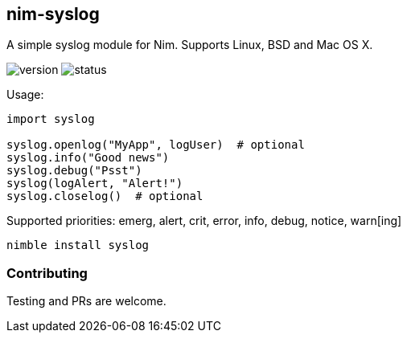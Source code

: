 ## nim-syslog

A simple syslog module for Nim. Supports Linux, BSD and Mac OS X.

image:https://circleci-tkn.rhcloud.com/api/v1/project/FedericoCeratto/packages/tree/circleci/latest/artifacts/syslog.version.svg[version]
image:https://circleci-tkn.rhcloud.com/api/v1/project/FedericoCeratto/packages/tree/circleci/latest/artifacts/syslog.svg[status]

Usage:

[source,nim]
----
import syslog

syslog.openlog("MyApp", logUser)  # optional
syslog.info("Good news")
syslog.debug("Psst")
syslog(logAlert, "Alert!")
syslog.closelog()  # optional
----

Supported priorities: emerg, alert, crit, error, info, debug, notice, warn[ing]

[source,bash]
----
nimble install syslog
----

### Contributing

Testing and PRs are welcome.
